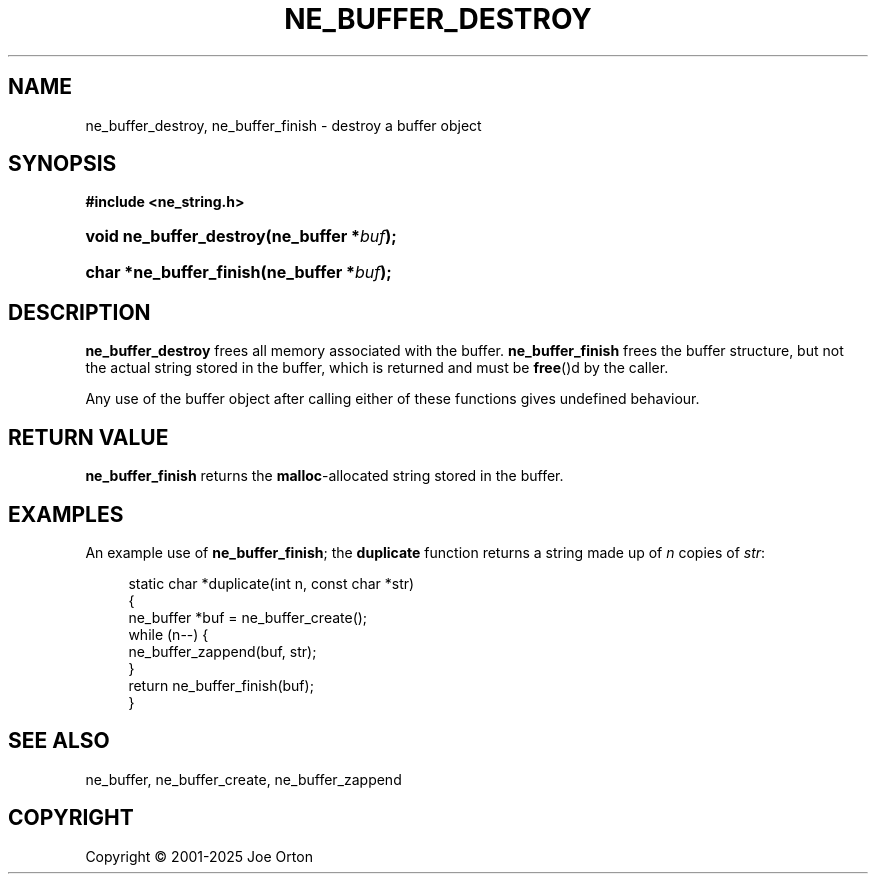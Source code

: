 '\" t
.\"     Title: ne_buffer_destroy
.\"    Author: 
.\" Generator: DocBook XSL Stylesheets vsnapshot <http://docbook.sf.net/>
.\"      Date: 15 July 2025
.\"    Manual: neon API reference
.\"    Source: neon 0.35.0
.\"  Language: English
.\"
.TH "NE_BUFFER_DESTROY" "3" "15 July 2025" "neon 0.35.0" "neon API reference"
.\" -----------------------------------------------------------------
.\" * Define some portability stuff
.\" -----------------------------------------------------------------
.\" ~~~~~~~~~~~~~~~~~~~~~~~~~~~~~~~~~~~~~~~~~~~~~~~~~~~~~~~~~~~~~~~~~
.\" http://bugs.debian.org/507673
.\" http://lists.gnu.org/archive/html/groff/2009-02/msg00013.html
.\" ~~~~~~~~~~~~~~~~~~~~~~~~~~~~~~~~~~~~~~~~~~~~~~~~~~~~~~~~~~~~~~~~~
.ie \n(.g .ds Aq \(aq
.el       .ds Aq '
.\" -----------------------------------------------------------------
.\" * set default formatting
.\" -----------------------------------------------------------------
.\" disable hyphenation
.nh
.\" disable justification (adjust text to left margin only)
.ad l
.\" -----------------------------------------------------------------
.\" * MAIN CONTENT STARTS HERE *
.\" -----------------------------------------------------------------
.SH "NAME"
ne_buffer_destroy, ne_buffer_finish \- destroy a buffer object
.SH "SYNOPSIS"
.sp
.ft B
.nf
#include <ne_string\&.h>
.fi
.ft
.HP \w'void\ ne_buffer_destroy('u
.BI "void ne_buffer_destroy(ne_buffer\ *" "buf" ");"
.HP \w'char\ *ne_buffer_finish('u
.BI "char *ne_buffer_finish(ne_buffer\ *" "buf" ");"
.SH "DESCRIPTION"
.PP
\fBne_buffer_destroy\fR
frees all memory associated with the buffer\&.
\fBne_buffer_finish\fR
frees the buffer structure, but not the actual string stored in the buffer, which is returned and must be
\fBfree\fR()d by the caller\&.
.PP
Any use of the buffer object after calling either of these functions gives undefined behaviour\&.
.SH "RETURN VALUE"
.PP
\fBne_buffer_finish\fR
returns the
\fBmalloc\fR\-allocated string stored in the buffer\&.
.SH "EXAMPLES"
.PP
An example use of
\fBne_buffer_finish\fR; the
\fBduplicate\fR
function returns a string made up of
\fIn\fR
copies of
\fIstr\fR:
.sp
.if n \{\
.RS 4
.\}
.nf
static char *duplicate(int n, const char *str)
{
  ne_buffer *buf = ne_buffer_create();
  while (n\-\-) {
    ne_buffer_zappend(buf, str);
  }
  return ne_buffer_finish(buf);
}
.fi
.if n \{\
.RE
.\}
.SH "SEE ALSO"
.PP
ne_buffer,
ne_buffer_create,
ne_buffer_zappend
.SH "COPYRIGHT"
.br
Copyright \(co 2001-2025 Joe Orton
.br
